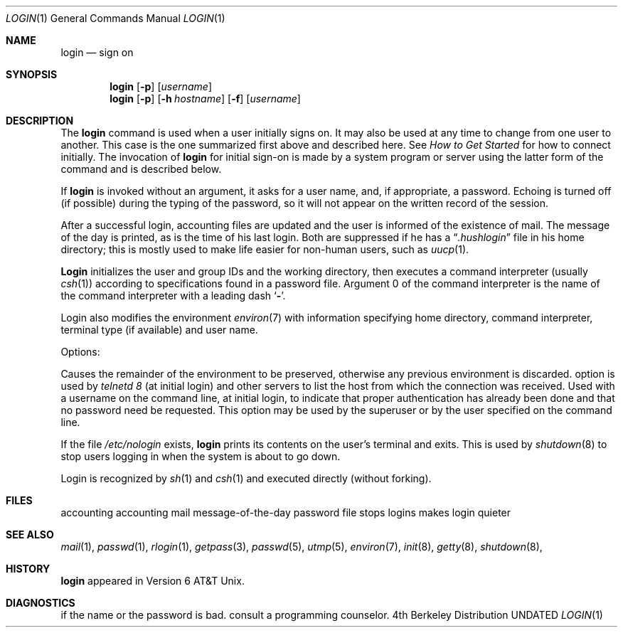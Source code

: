 .\" Copyright (c) 1980, 1990 Regents of the University of California.
.\" All rights reserved.  The Berkeley software License Agreement
.\" specifies the terms and conditions for redistribution.
.\"
.\"     @(#)login.1	6.7 (Berkeley) 06/24/90
.\"
.Dd 
.Dt LOGIN 1
.Os BSD 4
.Sh NAME
.Nm login
.Nd sign on
.Sh SYNOPSIS
.Nm login
.Op Fl p
.Op Ar username
.Nm login
.Op Fl p
.Op Fl h Ar hostname
.Op Fl f
.Op Ar username
.Sh DESCRIPTION
The
.Nm login
command
is used when a user initially
signs on.
It may also be used at any time to change
from one user to another.
This case is the one summarized first above and described here.
See
.Em How to Get Started
for how to connect initially.
The invocation of
.Nm login
for initial sign-on
is made by a system program or server using the latter form of the command
and is described below.
.Pp
If
.Nm login
is invoked without an argument,
it asks for a user name, and, if
appropriate, a password.
Echoing is turned off (if possible) during the typing of the password,
so it will not appear on the written record of the
session.
.Pp
After a successful login,
accounting files are updated and
the user is informed of the
existence of mail.
The message of the day is printed,
as is the time of his last login.
Both are suppressed if he has a
.Dq Pa .hushlogin
file in his home directory; this
is mostly used to make life easier for non-human users, such as
.Xr uucp 1 .
.Pp
.Nm Login
initializes the user and group IDs and the working directory,
then executes a command interpreter (usually
.Xr csh  1  )
according to specifications found in a password file.
Argument 0 of the command interpreter is
the name of the command interpreter with
a leading dash
.Sq Fl .
.Pp
Login also modifies the
environment
.Xr environ  7
with information specifying home directory, command interpreter, terminal
type (if available) and user name.
.Pp
Options:
.Pp
.Tw Fl
.Tp Fl p
Causes the remainder of the environment to be preserved,
otherwise any previous environment is discarded.
.Tp Fl h
option is used by
.Ar telnetd  8
(at initial login)
and other servers to list the host from which
the connection was received.
.Tp Fl f
Used with a username on the command line, at initial login,
to indicate that proper authentication has already been done
and that no password need be requested.
This option may be used by the superuser
or by the user specified on the command line.
.Tp
.Pp
If the file
.Pa /etc/nologin
exists,
.Nm login
prints its contents on the user's terminal and exits. This is
used by
.Xr shutdown  8
to stop users logging in when the system is about to go down.
.Pp
Login is recognized by
.Xr sh  1
and
.Xr csh  1
and executed directly (without forking).
.Sh FILES
.Dw /var/log/wtmp
.Di L
.Dp Pa /var/run/utmp
accounting
.Dp Pa /var/log/wtmp
accounting
.Dp Pa /var/mail/*
mail
.Dp Pa /etc/motd
message-of-the-day
.Dp Pa /etc/passwd
password file
.Dp Pa /etc/nologin
stops logins
.Dp Pa \&.hushlogin
makes login quieter
.Dp
.Sh SEE ALSO
.Xr mail 1 ,
.Xr passwd 1 ,
.Xr rlogin 1 ,
.Xr getpass 3 ,
.Xr passwd 5 ,
.Xr utmp 5 ,
.Xr environ 7 ,
.Xr init 8 ,
.Xr getty 8 ,
.Xr shutdown 8 ,
.Sh HISTORY
.Nm login
appeared in Version 6 AT&T Unix.
.Sh DIAGNOSTICS
.Dw Fl
.Di L
.Dp Li Login incorrect
if the name or the password is bad.
.Dp Li No Shell
.Dp Li cannot open password file
.Dp Li no directory
consult a programming counselor.
.Dp
